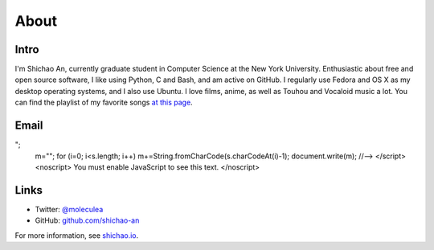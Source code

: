 About
=====

Intro
-----

I'm Shichao An, currently graduate student in Computer Science at the New York University. Enthusiastic about free and open source software, I like using Python, C and Bash, and am active on GitHub. I regularly use Fedora and OS X as my desktop operating systems, and I also use Ubuntu. I love films, anime, as well as Touhou and Vocaloid music a lot. You can find the playlist of my favorite songs `at this page <https://github.com/shichao-an/playlist/blob/master/playlist.csv>`_.

Email
-----

.. raw:: html

    <script type="text/javascript">
    <!--
    var s="=b!isfg>#nbjmup;tijdibp/boAozv/fev#?tijdibp/boAozv/fev=0b?";
    m=""; for (i=0; i<s.length; i++) m+=String.fromCharCode(s.charCodeAt(i)-1); document.write(m);
    //-->
    </script>
    <noscript>
    You must enable JavaScript to see this text.
    </noscript>

Links
-----
* Twitter: `@moleculea <https://twitter.com/moleculea>`_
* GitHub: `github.com/shichao-an <https://github.com/shichao-an>`_

For more information, see `shichao.io <http://shichao.io/>`_. 

.. comments::
